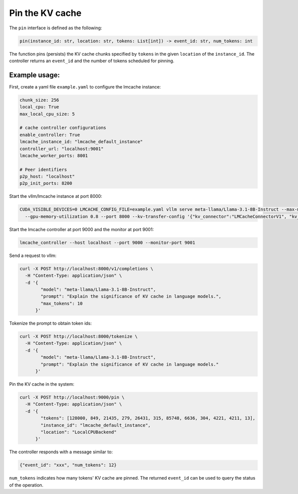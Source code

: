 .. _pin:

Pin the KV cache
================

The ``pin`` interface is defined as the following:

.. code-block:: python

    pin(instance_id: str, location: str, tokens: List[int]) -> event_id: str, num_tokens: int

The function pins (persists) the KV cache chunks specified by ``tokens`` in the
given ``location`` of the ``instance_id``. The controller returns an ``event_id``
and the number of tokens scheduled for pinning.

Example usage:
---------------------------------------

First, create a yaml file ``example.yaml`` to configure the lmcache instance:

.. code-block:: yaml

    chunk_size: 256
    local_cpu: True
    max_local_cpu_size: 5

    # cache controller configurations
    enable_controller: True
    lmcache_instance_id: "lmcache_default_instance"
    controller_url: "localhost:9001"
    lmcache_worker_ports: 8001

    # Peer identifiers
    p2p_host: "localhost"
    p2p_init_ports: 8200


Start the vllm/lmcache instance at port 8000:

.. code-block:: bash

    CUDA_VISIBLE_DEVICES=0 LMCACHE_CONFIG_FILE=example.yaml vllm serve meta-llama/Llama-3.1-8B-Instruct --max-model-len 4096 \
      --gpu-memory-utilization 0.8 --port 8000 --kv-transfer-config '{"kv_connector":"LMCacheConnectorV1", "kv_role":"kv_both"}'

Start the lmcache controller at port 9000 and the monitor at port 9001:

.. code-block:: bash

    lmcache_controller --host localhost --port 9000 --monitor-port 9001

Send a request to vllm:

.. code-block:: bash

    curl -X POST http://localhost:8000/v1/completions \
      -H "Content-Type: application/json" \
      -d '{
            "model": "meta-llama/Llama-3.1-8B-Instruct",
            "prompt": "Explain the significance of KV cache in language models.",
            "max_tokens": 10
          }'

Tokenize the prompt to obtain token ids:

.. code-block:: bash

    curl -X POST http://localhost:8000/tokenize \
      -H "Content-Type: application/json" \
      -d '{
            "model": "meta-llama/Llama-3.1-8B-Instruct",
            "prompt": "Explain the significance of KV cache in language models."
          }'

Pin the KV cache in the system:

.. code-block:: bash

    curl -X POST http://localhost:9000/pin \
      -H "Content-Type: application/json" \
      -d '{
            "tokens": [128000, 849, 21435, 279, 26431, 315, 85748, 6636, 304, 4221, 4211, 13],
            "instance_id": "lmcache_default_instance",
            "location": "LocalCPUBackend"
          }'

The controller responds with a message similar to:

.. code-block:: text

    {"event_id": "xxx", "num_tokens": 12}

``num_tokens`` indicates how many tokens' KV cache are pinned. The
returned ``event_id`` can be used to query the status of the operation.

